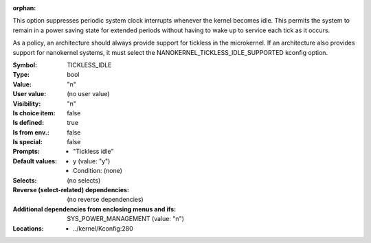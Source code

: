:orphan:

.. title:: TICKLESS_IDLE

.. option:: CONFIG_TICKLESS_IDLE:
.. _CONFIG_TICKLESS_IDLE:

This option suppresses periodic system clock interrupts whenever the
kernel becomes idle. This permits the system to remain in a power
saving state for extended periods without having to wake up to
service each tick as it occurs.

As a policy, an architecture should always provide support for tickless in
the microkernel. If an architecture also provides support for nanokernel
systems, it must select the NANOKERNEL_TICKLESS_IDLE_SUPPORTED kconfig
option.



:Symbol:           TICKLESS_IDLE
:Type:             bool
:Value:            "n"
:User value:       (no user value)
:Visibility:       "n"
:Is choice item:   false
:Is defined:       true
:Is from env.:     false
:Is special:       false
:Prompts:

 *  "Tickless idle"
:Default values:

 *  y (value: "y")
 *   Condition: (none)
:Selects:
 (no selects)
:Reverse (select-related) dependencies:
 (no reverse dependencies)
:Additional dependencies from enclosing menus and ifs:
 SYS_POWER_MANAGEMENT (value: "n")
:Locations:
 * ../kernel/Kconfig:280